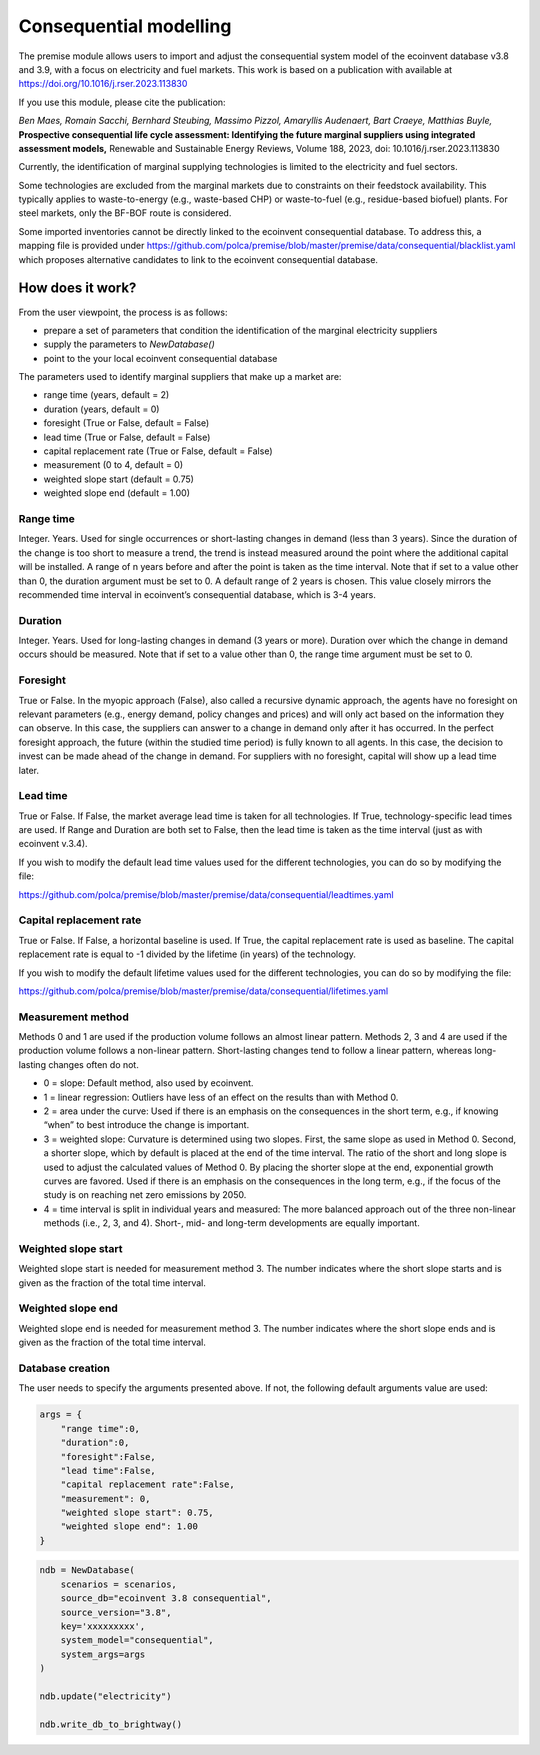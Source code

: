Consequential modelling
=======================

The premise module allows users to import and adjust
the consequential system model of the ecoinvent database
v3.8 and 3.9, with a focus on electricity and fuel markets.
This work is based on a publication with available
at https://doi.org/10.1016/j.rser.2023.113830

If you use this module, please cite the publication:

*Ben Maes, Romain Sacchi, Bernhard Steubing, Massimo Pizzol, Amaryllis Audenaert, Bart Craeye, Matthias Buyle,*
**Prospective consequential life cycle assessment: Identifying the future marginal suppliers using integrated assessment models,**
Renewable and Sustainable Energy Reviews,
Volume 188, 2023, doi: 10.1016/j.rser.2023.113830

Currently, the identification of marginal supplying
technologies is limited
to the electricity and fuel sectors.

Some technologies are excluded from the marginal markets
due to constraints on their feedstock availability.
This typically applies to waste-to-energy (e.g., waste-based CHP)
or waste-to-fuel (e.g., residue-based biofuel) plants.
For steel markets, only the BF-BOF route is considered.


Some imported inventories cannot be
directly linked to the ecoinvent consequential database.
To address this, a mapping file is provided under
https://github.com/polca/premise/blob/master/premise/data/consequential/blacklist.yaml
which proposes alternative candidates to link to the ecoinvent consequential database.


How does it work?
-----------------

From the user viewpoint, the process is as follows:

* prepare a set of parameters that condition the identification of the marginal electricity suppliers
* supply the parameters to `NewDatabase()`
* point to the your local ecoinvent consequential database

The parameters used to identify marginal suppliers that make up
a market are:

* range time (years, default = 2)
* duration (years, default = 0)
* foresight (True or False, default = False)
* lead time (True or False, default = False)
* capital replacement rate (True or False, default = False)
* measurement (0 to 4, default = 0)
* weighted slope start (default = 0.75)
* weighted slope end (default = 1.00)

.. image:: Time_interval.png

Range time
^^^^^^^^^^

Integer. Years. Used for single occurrences or short-lasting changes in demand (less than 3 years).
Since the duration of the change is too short to measure a trend, 
the trend is instead measured around the point where the additional
capital will be installed. A range of n years before and after the point
is taken as the time interval. Note that if set to a value other than 0,
the duration argument must be set to 0. 
A default range of 2 years is chosen. 
This value closely mirrors the recommended time interval in ecoinvent’s consequential database, which is 3-4 years.

Duration
^^^^^^^^

Integer. Years. Used for long-lasting changes in demand (3 years or more).
Duration over which the change in demand occurs should be measured.
Note that if set to a value other than 0, the range time argument must be set to 0.

Foresight
^^^^^^^^^

True or False. In the myopic approach (False), also called a recursive dynamic
approach, the agents have no foresight on relevant parameters (e.g., energy demand,
policy changes and prices) and will only act based on the information they can observe.
In this case, the suppliers can answer to a change in demand only after it has occurred.
In the perfect foresight approach, the future (within the studied time period) is fully
known to all agents. In this case, the decision to invest can be made ahead of the change
in demand. For suppliers with no foresight, capital will show up a lead time later.

Lead time
^^^^^^^^^

True or False. If False, the market average lead time is taken for all technologies.
If True, technology-specific lead times are used.
If Range and Duration are both set to False, then the lead time is taken as the
time interval (just as with ecoinvent v.3.4).

If you wish to modify the default lead time values used for the different
technologies, you can do so by modifying the file:

https://github.com/polca/premise/blob/master/premise/data/consequential/leadtimes.yaml

Capital replacement rate
^^^^^^^^^^^^^^^^^^^^^^^^

True or False. If False, a horizontal baseline is used.
If True, the capital replacement rate is used as baseline.
The capital replacement rate is equal to -1 divided by
the lifetime (in years) of the technology.

.. image:: Baseline.png

If you wish to modify the default lifetime values used for the different
technologies, you can do so by modifying the file:

https://github.com/polca/premise/blob/master/premise/data/consequential/lifetimes.yaml

Measurement method
^^^^^^^^^^^^^^^^^^

Methods 0 and 1 are used if the production volume follows an almost linear pattern.
Methods 2, 3 and 4 are used if the production volume follows a non-linear pattern.
Short-lasting changes tend to follow a linear pattern, whereas long-lasting changes often do not.

* 0 = slope: Default method, also used by ecoinvent.
* 1 = linear regression: Outliers have less of an effect on the results than with Method 0.
* 2 = area under the curve: Used if there is an emphasis on the consequences in the short term, e.g., if knowing “when” to best introduce the change is important.
* 3 = weighted slope: Curvature is determined using two slopes. First, the same slope as used in Method 0. Second, a shorter slope, which by default is placed at the end of the time interval. The ratio of the short and long slope is used to adjust the calculated values of Method 0. By placing the shorter slope at the end, exponential growth curves are favored. Used if there is an emphasis on the consequences in the long term, e.g., if the focus of the study is on reaching net zero emissions by 2050.
* 4 = time interval is split in individual years and measured: The more balanced approach out of the three non-linear methods (i.e., 2, 3, and 4). Short-, mid- and long-term developments are equally important.

.. image:: Measure_methods.png

Weighted slope start
^^^^^^^^^^^^^^^^^^^^

Weighted slope start is needed for measurement method 3.
The number indicates where the short slope starts
and is given as the fraction of the total time interval.

Weighted slope end
^^^^^^^^^^^^^^^^^^^

Weighted slope end is needed for measurement method 3.
The number indicates where the short slope ends
and is given as the fraction of the total time interval.

Database creation
^^^^^^^^^^^^^^^^^

The user needs to specify the arguments presented above.
If not, the following default arguments value are used:

.. code-block:: python

    args = {
        "range time":0,
        "duration":0,
        "foresight":False,
        "lead time":False,
        "capital replacement rate":False,
        "measurement": 0,
        "weighted slope start": 0.75,
        "weighted slope end": 1.00
    }

.. code-block:: python

    ndb = NewDatabase(
        scenarios = scenarios,
        source_db="ecoinvent 3.8 consequential",
        source_version="3.8",
        key='xxxxxxxxx',
        system_model="consequential",
        system_args=args
    )

    ndb.update("electricity")

    ndb.write_db_to_brightway()
